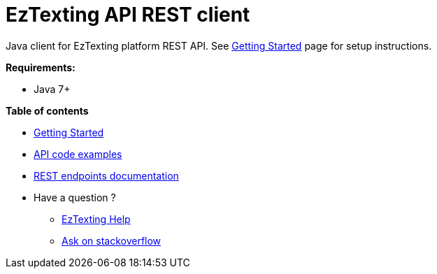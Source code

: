 = EzTexting API REST client

Java client for EzTexting platform REST API. See link:docs/GettingStarted.adoc[Getting Started]
 page for setup instructions.

.*Requirements:*
* Java 7+

.*Table of contents*
* link:docs/GettingStarted.adoc[Getting Started]
* link:docs/api/ApiExamples.adoc[API code examples]
* link:https://www.eztexting.com/developers/sms-api-documentation/rest[REST endpoints documentation]
* Have a question ?
** link:https://www.eztexting.com/help[EzTexting Help]
** link:http://stackoverflow.com/questions/tagged/callfire[Ask on stackoverflow]
